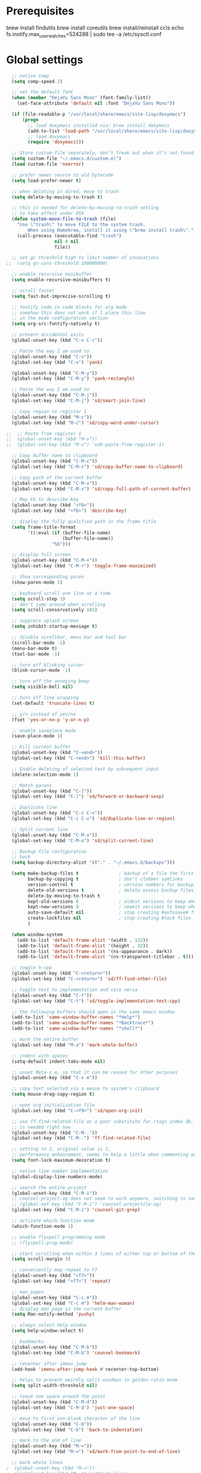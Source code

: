 #+STARTUP: overview

* Prerequisites
brew install findutils
brew install coreutils
brew install/reinstall ccls
echo fs.inotify.max_user_watches=524288 | sudo tee -a /etc/sysctl.conf
* Global settings
#+BEGIN_SRC emacs-lisp
  ;; native comp
  (setq comp-speed 2)

  ;; set the default font
  (when (member "DejaVu Sans Mono" (font-family-list))
    (set-face-attribute 'default nil :font "DejaVu Sans Mono"))

  (if (file-readable-p "/usr/local/share/emacs/site-lisp/doxymacs")
      (progn
        ;; load doxymacs installed via: brew install doxymacs
        (add-to-list 'load-path "/usr/local/share/emacs/site-lisp/doxymacs/")
        ;; load doxymacs
        (require 'doxymacs)))

  ;; Store custom-file separately, don’t freak out when it’s not found.
  (setq custom-file "~/.emacs.d/custom.el")
  (load custom-file 'noerror)

  ;; prefer newer source to old bytecode
  (setq load-prefer-newer t)

  ;; when deleting in dired, move to trash
  (setq delete-by-moving-to-trash t)

  ;; this is needed for delete-by-moving-to-trash setting
  ;; to take effect under OSX
  (defun system-move-file-to-trash (file)
    "Use \"trash\" to move FILE to the system trash.
        When using Homebrew, install it using \"brew install trash\"."
    (call-process (executable-find "trash")
                  nil 0 nil
                  file))

  ;; set gc threshold high to limit number of invocations
;;  (setq gc-cons-threshold 100000000)

  ;; enable recursive minibuffer
  (setq enable-recursive-minibuffers t)

  ;; scroll faster
  (setq fast-but-imprecise-scrolling t)

  ;; fontify code in code blocks for org mode
  ;; somehow this does not work if I place this line
  ;; in the mode codfiguration section
  (setq org-src-fontify-natively t)

  ;; prevent accidental exits
  (global-unset-key (kbd "C-x C-c"))

  ;; Paste the way I am used to
  (global-unset-key (kbd "C-v"))
  (global-set-key (kbd "C-v") 'yank)

  (global-unset-key (kbd "C-M-y"))
  (global-set-key (kbd "C-M-y") 'yank-rectangle)

  ;; Paste the way I am used to
  (global-unset-key (kbd "C-M-j"))
  (global-set-key (kbd "C-M-j") 'sd/smart-join-line)

  ;; Copy region to register 1
  (global-unset-key (kbd "M-c"))
  (global-set-key (kbd "M-c") 'sd/copy-word-under-cursor)

;;  ;; Paste from register 1
;;  (global-unset-key (kbd "M-v"))
;;  (global-set-key (kbd "M-v") 'xah-paste-from-register-1)

  ;; Copy buffer name to clipboard
  (global-unset-key (kbd "C-M-c"))
  (global-set-key (kbd "C-M-c") 'sd/copy-buffer-name-to-clipboard)

  ;; Copy path of the current buffer
  (global-unset-key (kbd "C-M-x"))
  (global-set-key (kbd "C-M-x") 'sd/copy-full-path-of-current-buffer)

  ;; Map F6 to describe-key
  (global-unset-key (kbd "<f6>"))
  (global-set-key (kbd "<f6>") 'describe-key)

  ;; display the fully qualified path in the frame title
  (setq frame-title-format
        '((:eval (if (buffer-file-name)
                     (buffer-file-name))
                 "%b")))

  ;; display full screen
  (global-unset-key (kbd "C-M-+"))
  (global-set-key (kbd "C-M-+") 'toggle-frame-maximized)

  ;; Show corresponding paren
  (show-paren-mode 1)

  ;; keyboard scroll one line at a time
  (setq scroll-step 1)
  ;; don't jump around when scrolling
  (setq scroll-conservatively 101)

  ;; suppress splash screen
  (setq inhibit-startup-message t)

  ;; disable scrollbar, menu bar and tool bar
  (scroll-bar-mode -1)
  (menu-bar-mode t)
  (tool-bar-mode -1)

  ;; turn off blinking cursor
  (blink-cursor-mode -1)

  ;; turn off the annoying beep
  (setq visible-bell nil)

  ;; turn off line wrapping
  (set-default 'truncate-lines t)

  ;; y/n instead of yes/no
  (fset 'yes-or-no-p 'y-or-n-p)

  ;; enable saveplace mode
  (save-place-mode 1)

  ;; Kill current buffer
  (global-unset-key (kbd "C-<end>"))
  (global-set-key (kbd "C-<end>") 'kill-this-buffer)

  ;; Enable deleting of selected text by subsequent input
  (delete-selection-mode 1)

  ;; Match parens
  (global-unset-key (kbd "C-]"))
  (global-set-key (kbd "C-]") 'sd/forward-or-backward-sexp)

  ;; Duplicate line
  (global-unset-key (kbd "C-c C-v"))
  (global-set-key (kbd "C-c C-v") 'sd/duplicate-line-or-region)

  ;; Split current line
  (global-unset-key (kbd "C-M-o"))
  (global-set-key (kbd "C-M-o") 'sd/split-current-line)

  ;; Backup file configuration
  ;; back
  (setq backup-directory-alist '(("." . "~/.emacs.d/backups")))

  (setq make-backup-files t               ; backup of a file the first time it is saved.
        backup-by-copying t               ; don't clobber symlinks
        version-control t                 ; version numbers for backup files
        delete-old-versions t             ; delete excess backup files silently
        delete-by-moving-to-trash t
        kept-old-versions 6               ; oldest versions to keep when a new numbered backup is made (default: 2)
        kept-new-versions 9               ; newest versions to keep when a new numbered backup is made (default: 2)
        auto-save-default nil             ; stop creating #autosave# files
        create-lockfiles nil              ; stop creating #lock files
        )

  (when window-system
    (add-to-list 'default-frame-alist '(width . 132))
    (add-to-list 'default-frame-alist '(height . 32))
    (add-to-list 'default-frame-alist '(ns-appearance . dark))
    (add-to-list 'default-frame-alist '(ns-transparent-titlebar . t)))

  ;; toggle h-cpp
  (global-unset-key (kbd "C-<return>"))
  (global-set-key (kbd "C-<return>") 'sd/ff-find-other-file)

  ;; toggle test to implementation and vice versa
  (global-unset-key (kbd "C-t"))
  (global-set-key (kbd "C-t") 'sd/toggle-implementation-test-cpp)

  ;; the following buffers should open in the same emacs window
  (add-to-list 'same-window-buffer-names "*Help*")
  (add-to-list 'same-window-buffer-names "*Backtrace*")
  (add-to-list 'same-window-buffer-names "*shell*")

  ;; mark the entire buffer
  (global-set-key (kbd "M-a") 'mark-whole-buffer)

  ;; indent with spaces
  (setq-default indent-tabs-mode nil)

  ;; unset Meta-x m, so that it can be reused for other purposes
  (global-unset-key (kbd "C-x m"))

  ;; copy text selected via a mouse to system's clipboard
  (setq mouse-drag-copy-region t)

  ;; open org initialization file
  (global-set-key (kbd "C-<f9>") 'sd/open-org-init)

  ;; use ff-find-related-file as a poor substitute for rtags index db, but that
  ;; is needed right now
  (global-unset-key (kbd "C-M-."))
  (global-set-key (kbd "C-M-.") 'ff-find-related-file)

  ;; setting to 2, original value is t,
  ;; performance enhancement, seems to help a little when commenting out large chunks of c++ code
  (setq font-lock-maximum-decoration t)

  ;; native line number implementation
  (global-display-line-numbers-mode)

  ;; search the entire project
  (global-unset-key (kbd "C-M-i"))
  ;; counsel-project-ag does not seem to work anymore, switching to native counsel command
  ;; (global-set-key (kbd "C-M-i") 'counsel-projectile-ag)
  (global-set-key (kbd "C-M-i") 'counsel-git-grep)

  ;; activate which-function mode
  (which-function-mode 1)

  ;; enable flyspell programming mode
  ;; (flyspell-prog-mode)

  ;; start scrolling when within 3 lines of either top or bottom of the window
  (setq scroll-margin 3)

  ;; conveniently map repeat to F7
  (global-unset-key (kbd "<f7>"))
  (global-set-key (kbd "<f7>") 'repeat)

  ;; man pages
  (global-unset-key (kbd "C-c m"))
  (global-set-key (kbd "C-c m") 'helm-man-woman)
  ;; display man page in the current buffer
  (setq Man-notify-method 'pushy)

  ;; always select help window
  (setq help-window-select t)

  ;; bookmarks
  (global-unset-key (kbd "C-M-b"))
  (global-set-key (kbd "C-M-b") 'counsel-bookmark)

  ;; recenter after imenu jump
  (add-hook 'imenu-after-jump-hook #'recenter-top-bottom)

  ;; helps to prevent weirdly split windows in golden-ratio mode
  (setq split-width-threshold nil)

  ;; leave one space around the point
  (global-unset-key (kbd "C-M-d"))
  (global-set-key (kbd "C-M-d") 'just-one-space)

  ;; move to first non-blank character of the line
  (global-unset-key (kbd "C-b"))
  (global-set-key (kbd "C-b") 'back-to-indentation)

  ;; mark to the end of line
  (global-unset-key (kbd "M-="))
  (global-set-key (kbd "M-=") 'sd/mark-from-point-to-end-of-line)

  ;; mark whole lines
;  (global-unset-key (kbd "M-="))
;  (global-set-key (kbd "M-=") 'sd/mark-line)

  ;; go to beginning of the next defun
  (global-unset-key (kbd "M-p"))
  (global-set-key (kbd "M-p") 'sd/begin-of-prev-defun)

  ;; go to beginning of the prev defun
  (global-unset-key (kbd "M-n"))
  (global-set-key (kbd "M-n") 'sd/beginning-of-next-defun)

  ;; map goto line to shit-space
  (global-unset-key (kbd "S-SPC"))
  (global-set-key (kbd "S-SPC") 'goto-line)

  ;; choose a snippet
  (global-unset-key (kbd "s-m"))
  (global-set-key (kbd "s-m") 'yas-insert-snippet)

  ;; copy text to register
  (global-unset-key (kbd "C-c r"))
  (global-set-key (kbd "C-c r") 'copy-to-register)

  ;; scroll text down
  (global-unset-key (kbd "s-j"))
  (global-set-key (kbd "s-j") 'scroll-up-command)

  ;; scroll text up
  (global-unset-key (kbd "s-k"))
  (global-set-key (kbd "s-k") 'scroll-down-command)

  (global-unset-key [f5])
  (global-set-key [f5] 'sd/vc-refresh-state-all)

  ;; remove C-j/C-j from all prog modes
  (add-hook 'prog-mode-hook
            (function (lambda ()
                        (local-unset-key '[s-j])
                        (local-unset-key '[s-k])
                      )))

  ;; stop emacs from making any sounds
  (setq ring-bell-function 'ignore)

  ;; disable electric indent mode globally
  (electric-indent-mode -1)

  ;; setup minibuffer to my liking
  (add-hook 'minibuffer-setup-hook 'sd/minibuffer-setup)

  ;; on emacs exit don't ask whether ok to kill processes
  (setq confirm-kill-processes nil)

  ;; confirm before killing emacs
  (setq confirm-kill-emacs 'yes-or-no-p)
#+END_SRC

* Custom functions
#+BEGIN_SRC emacs-lisp
  (defun sd/toggle-implementation-test-cpp()
    "Toggle between C++ implementation and test buffers."
    "Relies on the test files to follow \"t.cpp\" convention"
    (interactive)
    (let ((current-file-name-sans-ext (file-name-base buffer-file-name))
          (dominating-file (locate-dominating-file "." ".git")))
      (if (string-suffix-p ".t" current-file-name-sans-ext)
          ;; toggle from test to implementation
          (when dominating-file
            (let ((found-files (directory-files-recursively dominating-file
                                                            (concat (file-name-base current-file-name-sans-ext) ".cpp$") )))
              ;; file found, switch
              (if found-files
                  (find-file (car found-files))
                ;; .cpp file not found, fall back to looking for .h, as the implementation can be templatized
                (progn
                  (setq found-files (directory-files-recursively dominating-file
                                                                 (concat (file-name-base current-file-name-sans-ext) ".h$") ))
                  (if found-files
                      (find-file (car found-files))))))))
      ;; toggle from implementation to test
      (when dominating-file
        (let ((found-files (directory-files-recursively dominating-file
                                                        (concat current-file-name-sans-ext ".t.cpp$") )))
          (if found-files
              (find-file (car found-files)))))))

  (defun sd/find-last-include()
    "Find the last include in the current buffer"
    (interactive)
    (xref-push-marker-stack)
    (setq matched-position (search-backward "#include" nil t))
    (if matched-position
        (progn
          (next-line)
          (recenter-top-bottom))
      (message "Did not find a #include")))

  (defun sd/pop-marker-stack()
    "Pop marker stack and re-center"
    (interactive)
    (xref-pop-marker-stack)
    (recenter-top-bottom))

                              ;;;###autoload
  (defun sd/forward-or-backward-sexp (&optional arg)
    "Go to the matching parenthesis character if one is adjacent to point."
    (interactive "^p")
    (cond ((looking-at "\\s(") (forward-sexp arg))
          ((looking-back "\\s)" 1) (backward-sexp arg))
          ;; Now, try to succeed from inside of a bracket
          ((looking-at "\\s)") (forward-char) (backward-sexp arg))
          ((looking-back "\\s(" 1) (backward-char) (forward-sexp arg))))

                              ;;;###autoload
  (defun sd/duplicate-line-or-region(arg)
    "Duplicates the current line or region ARG times.
                              If there's no region, the current line will be duplicated. However, if
                              there's a region, all lines that region covers will be duplicated."
    (interactive "p")
    (let (beg end (origin (point)))
      (if (and mark-active (> (point) (mark)))
          (exchange-point-and-mark))
      (setq beg (line-beginning-position))
      (if mark-active
          (exchange-point-and-mark))
      (setq end (line-end-position))
      (let ((region (buffer-substring-no-properties beg end)))
        (dotimes (i arg)
          (goto-char end)
          (newline)
          (insert region)
          (setq end (point)))
        (goto-char (+ origin (* (length region) arg) arg)))))

  (defvar sd/copy-word-under-cursor-regex "[^[:word:]_]"
    "Regular expression to use when copying with `copy-word-under-cursor'.
                              Can be customized for each major mode.")

                              ;;;###autoload
  (defun sd/copy-word-under-cursor ()
    "Copy the word under the cursor to the kill ring."
    (interactive)
    (save-excursion
      (save-excursion (re-search-backward sd/copy-word-under-cursor-regex))
      (let ((beg (+ (match-beginning 0) 1))
            (end (re-search-forward sd/copy-word-under-cursor-regex)))
        (copy-region-as-kill beg (- end 1))
        (message "Copied %s" (car kill-ring)))))

                              ;;;###autoload
  (defun sd/update-header()
    (interactive)
    (mapc
     (lambda (window)
       (with-current-buffer (window-buffer window)
         ;; don't mess with buffers that don't have a header line
         (when header-line-format
           (let ((original-format (get 'header-line-format 'original))
                 (inactive-face 'mode-line-inactive)
                 (active-face 'mode-line)
                 ) ; change this to your favorite inactive header line face
             ;; if we didn't save original format yet, do it now
             (when (not original-format)
               (put 'header-line-format 'original header-line-format)
               (setq original-format header-line-format))
             ;; check if this window is selected, set faces accordingly
             (if (eq window (selected-window))
                 (setq header-line-format `(:propertize ,original-format face ,active-face))
               (setq header-line-format `(:propertize ,original-format face ,inactive-face)))))))
     (window-list)))


                              ;;;###autoload
  (defun sd/comment-line-or-region (n)
    "Comment or uncomment current line and leave point after it.
                       With positive prefix, apply to N lines including current one.
                       With negative prefix, apply to -N lines above.
                       If region is active, apply to active region instead."
    (interactive "p")
    (save-excursion
      (if (use-region-p)
          (comment-or-uncomment-region
           (region-beginning) (region-end))
        (let ((range
               (list (line-beginning-position)
                     (goto-char (line-end-position n)))))
          (comment-or-uncomment-region
           (apply #'min range)
           (apply #'max range)))
        (forward-line 1)
        (back-to-indentation))))

                              ;;;###autoload
  (defun sd/open-org-init()
    (interactive)
    "Open initialization file and move to the end of the buffer."
    (sd/open-file-move-to-end "~/.emacs.d/myinit.org"))

                              ;;;###autoload
  (defun sd/open-dev-notes()
    (interactive)
    "Load org initialization file and move to the end of the buffer."
    (sd/open-file-move-to-end "~/notes/development_notes.org"))

                              ;;;###autoload
  (defun sd/open-file-move-to-end(file-name)
    (interactive)
    "Open a file and move to the end of the buffer."
    (find-file file-name)
    (end-of-buffer))

                              ;;;###autoload
  (defmacro sd/advise-commands-after (advice-name commands &rest body)
    "Apply advice named ADVICE-NAME to multiple COMMANDS.
                          The body of the advice is in BODY."
    `(progn
       ,@(mapcar (lambda (command)
                   `(defadvice ,command (after ,(intern (concat (symbol-name command) "-" advice-name)) activate)
                      ,@body))
                 commands)))

                              ;;;###autoload
  (defun sd/copy-file-name-to-clipboard ()
    "Copy the current buffer file name to the clipboard."
    (interactive)
    (let ((filename (if (equal major-mode 'dired-mode)
                        default-directory
                      (buffer-file-name))))
      (when filename
        (kill-new filename)
        (message "Copied buffer file name '%s' to the clipboard." filename))))

                              ;;;###autoload
  (defun sd/copy-buffer-name-to-clipboard ()
    "Copy the current buffer file name to the clipboard."
    (interactive)
    (kill-new (buffer-name)))

                              ;;;###autoload
  (defun sd/copy-full-path-of-current-buffer ()
    "copy full path into the yank ring and OS clipboard"
    (interactive)
    (when buffer-file-name
      (let ((current-directory (file-name-directory (file-truename buffer-file-name))))
        (kill-new current-directory)
        (message "%s" current-directory))))

  (defun sd/revert-all-buffers ()
    "Refreshes all open buffers from their respective files."
    (interactive)
    (dolist (buf (buffer-list))
      (with-current-buffer buf
        (when (and (buffer-file-name) (file-exists-p (buffer-file-name)) (not (buffer-modified-p)))
          (revert-buffer t t t) )))
    (message "Refreshed open files.") )

  (defun sd/man-follow ()
    "When viewing cppman man page, format the arguments in a way built in man command understands."
    (interactive)
    (if ( and (string-match-p "std::" (buffer-name)) (string-match-p "::" (Man-default-man-entry)))
        (man-follow (concat "std::" (Man-default-man-entry))))
    (man (Man-default-man-entry)))

  (defun sd/split-current-line ()
    "Split current line."
    (interactive)
    (move-beginning-of-line nil)
    (set-mark-command nil)
    (move-end-of-line nil)
    (replace-regexp "[ \t]+" "\n" nil (region-beginning) (region-end)))


  (defun sd/region-delete-blank-lines()
    (interactive)
    "Delete blank lines in a region"
    (flush-lines "^$" (region-beginning) (region-end)))

  (defun sd/mark-from-point-to-end-of-line ()
    "Marks everything from point to end of line"
    (interactive)
    (set-mark (line-end-position))
    (activate-mark))

  (defun sd/beginning-of-next-defun ()
    "Go to the beginning of the next defun"
    (interactive)
    (let ((current-prefix-arg -1))
      (call-interactively 'beginning-of-defun)))

  (defun sd/begin-of-prev-defun ()
    "Go to the beginning of the prev defun"
    (interactive)
    (let ((current-prefix-arg 1))
      (call-interactively 'beginning-of-defun)))

  (defun sd/mark-line (&optional arg)
    (interactive "p")
    (if (not mark-active)
        (progn
          (beginning-of-line)
          (push-mark)
          (setq mark-active t)))
    (forward-line))

  (defun sd/smart-join-line (beg end)
    "If in a region, join all the lines in it. If not, join the current line with the next line."
    (interactive "r")
    (if mark-active
        (sd/join-region beg end)
      (sd/top-join-line)))

  (defun sd/top-join-line ()
    "Join the current line with the next line."
    (interactive)
    (delete-indentation 1))

  (defun sd/join-region (beg end)
    "Join all the lines in the region."
    (interactive "r")
    (if mark-active
        (let ((beg (region-beginning))
              (end (copy-marker (region-end))))
          (goto-char beg)
          (while (< (point) end)
            (join-line 1)))))

  (defun sd/vc-refresh-state-all ()
    "Refresh version control mode line indicator for all buffers."
    (interactive)
    (dolist (buffer (buffer-list))
      (with-current-buffer buffer
        (vc-refresh-state))))

  (defun sd/ff-find-other-file ()
    (interactive)
    "ff-find-other-file ignoring #include lines."
    (ff-find-other-file nil t))

  (defun sd/protect-lcldev-buffers ()
    (interactive)
    "Make buffers in .lcldev directory read-only."
    (when (and (stringp buffer-file-name)
               (string-match "\\.lcldev" buffer-file-name))
      (message "Making %s file protected." buffer-file-name)
      (setq buffer-read-only t)))

  (defun diff-last-two-kills ()
    "Write the last two kills to temporary files and diff them."
    (interactive)
    (let ((old "/tmp/old-kill") (new "/tmp/new-kill"))
      (with-temp-file new
        (insert (current-kill 0 t)))
      (with-temp-file old
        (insert (current-kill 1 t)))
      (diff old new "-u" t)))

  (defun sd/switch-to-scratch ()
    "Switch to scratch buffer"
    (interactive)
    (switch-to-buffer "*scratch*"))

  (defun sd/json-format-region()
    (interactive)
    (save-excursion
      (shell-command-on-region (region-beginning)
                               (region-end)
                               "python3.9 -m json.tool"
                               (buffer-name)
                               t)))

  (defun sd/json-format-buffer()
    (interactive)
    (save-excursion
      (shell-command-on-region (point-min)
                               (point-max)
                               "python3.9 -m json.tool"
                               (buffer-name) t)))

  (defun sd/minibuffer-setup ()
    (set (make-local-variable 'face-remapping-alist)
         '((default :background "black"))))


  (defun xah-copy-to-register-1 ()
    "Copy current line or text selection to register 1.
  See also: `xah-paste-from-register-1', `copy-to-register'.

  URL `http://ergoemacs.org/emacs/elisp_copy-paste_register_1.html'
  Version 2017-01-23"
    (interactive)
    (let ($p1 $p2)
      (if (region-active-p)
          (progn (setq $p1 (region-beginning))
                 (setq $p2 (region-end)))
        (progn (setq $p1 (line-beginning-position))
               (setq $p2 (line-end-position))))
      (copy-to-register ?1 $p1 $p2)
      (message "Copied to register 1")))

  (defun xah-paste-from-register-1 ()
    "Paste text from register 1.
  See also: `xah-copy-to-register-1', `insert-register'.
  URL `http://ergoemacs.org/emacs/elisp_copy-paste_register_1.html'
  Version 2015-12-08"
    (interactive)
    (when (use-region-p)
      (delete-region (region-beginning) (region-end)))
    (insert-register ?1 t))

  (defun sd/go-to-column (column)
    (interactive "nColumn: ")
    (move-to-column column t))

#+END_SRC
* Highlighting related customizations
#+BEGIN_SRC emacs-lisp

  ;; adopted from the excellent exordium, by Philippe Grenet. All the credit is his.
  (defvar sd/highlighted-symbols ()
    "list of regexps for the currently highlighted symbols. This
      variable is buffer-local.")

  (make-variable-buffer-local 'sd/highlighted-symbols)

  (defun sd/highlight-symbol ()
    "Toggles highlighting of occurrences of the symbol under point
    in the current buffer. Up to 4 different symbols can be
    highlighted using different colors at one time."
    (interactive)
    (let ((regex (find-tag-default-as-symbol-regexp)))
      (cond ((member regex sd/highlighted-symbols)
             ;; Remove highlight for this symbol.
             (setq sd/highlighted-symbols (remove regex sd/highlighted-symbols))
             (hi-lock-unface-buffer regex))
            (t
             ;; Add highlight for this symbol.
             (setq sd/highlighted-symbols (cons regex sd/highlighted-symbols))
             (hi-lock-face-symbol-at-point)))
      ;; disable hl-mode when there are highlighted symbols as the
      ;; hl-line face background interferes witht he highlighting
      (if sd/highlighted-symbols
          (progn
            (global-hl-line-mode 0)
            (setq-default cursor-type '(bar . 7))
            (set-cursor-color "red")
            )
        (progn
          (setq-default cursor-type '(bar . 1))
          (set-cursor-color "cyan")
          (global-hl-line-mode +1))
        )))

  (global-set-key (kbd "<f2>") 'sd/highlight-symbol)

  ;; hilight current line
  (global-hl-line-mode +1)
  ;; enables us to turn off hl-line in certain modes
  (make-variable-buffer-local 'global-hl-line-mode)
  (set-face-background hl-line-face "gray26")

  ;; for the sake of org-roam completions
  (setq completion-ignore-case t)
#+END_SRC
* Color customizations
#+BEGIN_SRC emacs-lisp
  ;; Set cursor color to white
  (set-cursor-color "cyan")
  ;; Make cursor a thin bar
  (setq-default cursor-type '(bar . 1))
  ;; set background colors
  ;; (set-background-color "#2F4F4F")
  (set-background-color "gray18")
  ;; color of border of buffer separator
  ;; (set-face-background 'fringe "#2F4F4F")
  (set-face-background 'fringe "gray18")
  ;; color of comments
  (set-face-foreground 'font-lock-comment-face "#FA8278")
  ;; color of keyword
  (set-face-foreground 'font-lock-keyword-face "#FF9664")
  ;; color of background
  (set-face-foreground 'default "#FFF8DC")
  ;; color of srings
  (set-face-foreground 'font-lock-string-face "#00ECC8")
  ;; selection/search background/foreground
  (set-face-attribute 'region nil :background "black" :foreground "yellow" )
  (set-face-attribute 'isearch nil :background "black" :foreground "yellow" )
  (set-face-attribute 'lazy-highlight nil :background "black" :foreground "cyan" )
  ;; color line numbers
  (face-spec-set 'line-number-current-line '((t (:foreground "cyan1"))))
#+END_SRC

* Mac specific
#+BEGIN_SRC emacs-lisp
  ;; don't need this anymore as the command key is swapped with option to mimic windows keyboard layout
  ;;
  ;; make command a meta key on Macs
  ;; (when (eq system-type 'darwin)
  ;;   (setq mac-command-modifier 'meta)
  ;;   (global-set-key (kbd "C-M-h") 'ns-do-hide-emacs)
  ;;   )
#+END_SRC

* Window related
#+BEGIN_SRC emacs-lisp
  ;; Kill current window
  (global-unset-key (kbd "M-<end>"))
  (global-set-key (kbd "M-<end>") 'delete-window)
  (global-set-key (kbd "C-M-<backspace>") 'delete-window)

  ;; Got to other window after horizontal/vertial split
  (global-unset-key (kbd "\C-x2"))
  (global-set-key "\C-x2"
                  (lambda ()
                    (interactive)
                    (split-window-vertically)
                    (other-window 1)))

  (global-unset-key (kbd "\C-x3"))
  (global-set-key "\C-x3" (lambda ()
                            (interactive)
                            (split-window-horizontally)
                            (other-window 1)))

  ;; Window movements
  (global-unset-key (kbd "M-l"))
  (global-set-key (kbd "M-l") 'windmove-right)

  (global-unset-key (kbd "M-h"))
  (global-set-key (kbd "M-h") 'windmove-left)

  (global-unset-key (kbd "M-k"))
  (global-set-key (kbd "M-k") 'windmove-up)

  (global-unset-key (kbd "M-j"))
  (global-set-key (kbd "M-j") 'windmove-down)

  ;; Window sizing commands
  (global-unset-key (kbd "s-<down>"))
  (global-set-key (kbd "s-<down>") '(lambda()
                                    (interactive)
                                    (shrink-window 2)))

  (global-unset-key (kbd "s-<up>"))
  (global-set-key (kbd "s-<up>") '(lambda()
                                    (interactive)
                                    (enlarge-window 2)))

  (global-unset-key (kbd "s-<right>"))
  (global-set-key (kbd "s-<right>") '(lambda()
                                       (interactive)
                                       (enlarge-window-horizontally 2)))

  (global-unset-key (kbd "s-<left>"))
  (global-set-key (kbd "s-<left>") '(lambda()
                                      (interactive)
                                      (shrink-window-horizontally 2)))

  ;; Start maximised (cross-platf)
  (add-hook 'window-setup-hook 'toggle-frame-maximized t)

  ;; update header line's color every time the buffer is switched
  ;;(add-hook 'buffer-list-update-hook
  ;;          'sd/update-header)

#+END_SRC
* Aliases
#+BEGIN_SRC emacs-lisp
  (defalias 'dl  'sd/region-delete-blank-lines)
  (defalias 'a   'align-regexp)
  (defalias 's   'sort-lines)
  (defalias 'n   'narrow-to-defun)
  (defalias 'w   'widen)
#+END_SRC
* Modes
 #+BEGIN_SRC emacs-lisp
   ;; Somehow need to do this first.
   ;; Without this, cannot use :chords
   (use-package use-package-chords
     :ensure t
     :config (key-chord-mode 1))
 #+END_SRC
** ace-jump-mode
#+BEGIN_SRC emacs-lisp
  ;; might want to consider switching to ivyy
  (use-package ace-jump-mode
    :disabled
    :ensure t
    :bind (("M-SPC" . ace-jump-word-mode ))
    :init
    ;; disable gray background
    (setq ace-jump-mode-gray-background nil)

    :config
    ;; use this to always push onto the global mark ring
    ;; when jumping
    (add-hook 'ace-jump-mode-before-jump-hook (lambda ()
						(back-button-push-mark-local-and-global)))
    ;; beacon blink after ace-jump
    (add-hook 'ace-jump-mode-end-hook (lambda ()
					(beacon-blink)))
    (custom-set-faces
     '(ace-jump-face-foreground
       ((t (:inherit ace-jump-face-foreground :height 1.0 :foreground "yellow" :background "black" )))))
    )
#+END_SRC
** ace-window
#+BEGIN_SRC emacs-lisp
  (use-package ace-window
    :ensure t
    :init
    (setq aw-background nil)
    (global-set-key (kbd "C-x o") 'ace-window)
    :config
    (setq aw-keys '(?a ?b ?c ?d ?e ?f ?g ?h ?i ?j ?k ?l ?m ?n ?o ?p))
    (custom-set-faces
     '(aw-leading-char-face
       ((t (:inherit ace-jump-face-foreground :height 6.0))))))
#+END_SRC
** all-the-icons
#+BEGIN_SRC emacs-lisp
  ;; don't forget to run (all-the-icons-install-fonts) if setting up
  ;; for the first time
  (use-package all-the-icons
      :ensure t)
#+END_SRC
** avy
#+BEGIN_SRC emacs-lisp
  (use-package avy
    :ensure t
    :bind (("M-SPC" . avy-goto-char-timer ))
    :config
    ;; match current window only
    (setq avy-all-windows nil
          avy-case-fold-search nil) ; case sensitive
    ;; cyan on black for matching characters
    (custom-set-faces
     '(avy-lead-face
       ((t (:inherit avy-lead-face :height 1.0 :foreground "Cyan" :background "black" :weight normal))))
     '(avy-goto-char-timer-face
       ((t (:inherit avy-goto-char-timer-face :height 1.0 :foreground "Cyan" :background "black" :weight normal))))))
#+END_SRC
** beacon
#+BEGIN_SRC emacs-lisp
  (use-package beacon
    :ensure t
    :bind (("C-l" . beacon-blink))
    :config
    (beacon-mode 1)
    (setq beacon-blink-when-focused t)
    (setq beacon-color "cyan")
    (setq beacon-size 100)
    (setq beacon-blink-duration 0.006))
#+END_SRC
** cc-mode
#+BEGIN_SRC emacs-lisp
  ;; from https://github.com/philippe-grenet/exordium/blob/master/modules/init-bde-style.el

  ;;; Utility functions and constants

  (defconst exordium-bde-search-max-bound (* 80 25))
  ;;   "Maximum point to search when searching for some regexp/string. Often
  ;; the search is bound to the same line, however sometimes functionality needs to
  ;; account for multi-line definitions. In here we assume 80 (columns) * 25 (lines)
  ;; is enough for everyone.")

  (defun bde-component-name ()
    "Return the name of the component for the current buffer"
    (let ((name (file-name-sans-extension
                 (file-name-nondirectory (buffer-file-name)))))
      (cond ((string-match-p "\\.[gipu]\\.t$" name)
             (substring name 0 (- (length name) 4)))
            ((string-suffix-p ".t" name)
             (substring name 0 (- (length name) 2)))
            (t name))))

  (defun bde-package-name ()
    "Return the name of the package for the current buffer"
    (interactive)
    (let ((component-name (bde-component-name)))
      (substring
       component-name
       0
       (string-match "_" component-name
                     (if (string-prefix-p "s_" component-name)
                         2
                       0)))))

  ;;; Indentation
  ;;;
  ;;; This section define a C style named "bde" using c-add-style.  The offset
  ;;; in the specification (c-offset-alist) can be any of the following:
  ;;;
  ;;; - An integer -> specifies a relative offset. All relative offsets will be
  ;;;   added together and used to calculate the indentation relative to an
  ;;;   anchor position earlier in the buffer.
  ;;; - One of the symbols +, -, ++, --, *, or /
  ;;;   +   = c-basic-offset times 1
  ;;;   -   = c-basic-offset times −1
  ;;;   ++  = c-basic-offset times 2
  ;;;   --  = c-basic-offset times −2
  ;;;   *   = c-basic-offset times 0.5
  ;;;   /   = c-basic-offset times −0.5
  ;;;
  ;;; Note: to debug the indentation of a particular line, type 'C-c C-s'. It
  ;;; will display the variable 'c-syntactic-context' which is a list of the
  ;;; syntactic components affect the offset calculations for that line, with the
  ;;; character position in the buffer for each of them. More details in M-x
  ;;; info, then CC mode, then Interactive Customization.
  ;;; See cc-align.el for examples of line-up functions.

  (eval-when-compile (defvar c-syntactic-context))

  (defun bde-is-member-function-declaration ()
    "Return whether the line ending resembles the member function declaration."
    (re-search-forward
     (concat ") *\\(const\\)?"
             " *\\(noexcept\\|BSLS_CPP11_NOEXCEPT\\)?"
             " *\\(\\(= *\\(0\\|de\\(fault\\|lete\\)\\)\\)"
             "\\|BSLS_CPP11_DE\\(FAULT\\|LETED\\)"
             "\\|override\\|BSLS_CPP11_OVERRIDE\\)?"
             " *\\(&\\(&\\)?\\)?"
             " *; *$")
     (point-at-eol) t))

  (defun bde-comment-offset (element)
    "Custom line-up function for BDE comments.
  Return a symbol for the correct indentation level at the
  current cursor position, if the cursor is within a class definition:
  1. + for method comments:
          int foo() const = 0;
              // tab goes here
          int bar() { return 0; }
              // tab goes here
  2. column number of beginning of comment for data member comments:
          int d_data;     // my comment at whatever column I want
                          // tab goes here
          int d_someLongVariableName;
                          // my comment at whatever column I want
                          // tab goes here
  3. nil otherwise."
    (case (caar c-syntactic-context)
      ((inclass innamespace)
       (save-excursion
         (let ((class-offset         ; extra offset for inner structs
                (c-langelem-col (car c-syntactic-context) t))
               (comment-column nil)) ; column number of last //
           (loop
            (beginning-of-line)
            (cond ((= (point) (point-min))
                   (return nil))
                  ((re-search-forward "^ *//" (point-at-eol) t)
                   ;; looking at a comment line
                   (setq comment-column (- (current-column) 2))
                   (forward-line -1))
                  ((bde-is-member-function-declaration)
                   ;; looking at end of method declaration
                   (return '+))
                  ((re-search-forward "} *$" (point-at-eol) t)
                   ;; looking at end of inline method definition
                   (return '+))
                  ((re-search-forward "; *//" (point-at-eol) t)
                   ;; looking at beginning of data member comment block
                   (return (- (current-column) 2 class-offset c-basic-offset)))
                  ((and comment-column
                        (re-search-forward "[_A-Za-z0-9]+; *$"
                                           (point-at-eol) t))
                   ;; looking at end of (long?) data member declaration
                   (return (- comment-column class-offset c-basic-offset)))
                  (t
                   (return nil)))))))
      (t nil)))

  (defun bde-statement-block-intro-offset (element)
    "Custom line-up function for first line of a statement block.
  The default identation is is '+' (1 basic offset), unless we are in
  a switch statement, in which case the indentation is set to
  '*' (half basic offset). Example:
  switch(val) {
    case 100: {
        return 1;
    } break;
    default: {
        return 0;
    } break;
  }"
    (save-excursion
      (goto-char (c-langelem-pos element))
      (if (looking-at "\\(case\\|default\\)")
          '*
        '+)))

  ;; associate .h file with c++ mode
  (add-to-list 'auto-mode-alist '("\\.[hc]\\'" . c++-mode))

  (use-package cc-mode
    :ensure t
    :bind(
          :map c++-mode-map
               ("C-x i" . sd/find-last-include)
               ;; ("<f1>"  . rtags-display-summary)
               ("M-m"   . counsel-imenu)
               ;; ("C-M-f" . rtags-find-symbol)
               ;; ("C-M-v" . rtags-find-virtuals-at-point)
               )
    :init
    ;; enable electric pair mode for buffers in c-mode

  (add-hook 'c++-mode-hook (lambda ()
                             ;; treat an underscore as word constituent
                             (modify-syntax-entry ?_ "w")
                             ;; turn on fci mode
                             (fci-mode)))
  (setq c-default-style
          '((java-mode . "java")
            (awk-mode  . "awk")
            (c++-mode  . "bde")
            (other     . "gnu")))
    :config
    ;; unbind c++-mode-map keys which interfer with global mappings
    (unbind-key "C-c C-c" c++-mode-map)
    (unbind-key "C-c C-u" c++-mode-map)
    (unbind-key "C-M-h" c++-mode-map)

    ;; trigger company completion via tab
    ;; (define-key c-mode-map [(tab)] 'company-complete)
    ;; (define-key c++-mode-map [(tab)] 'company-complete)

    ;; (add-hook 'c++-mode-hook 'irony-mode)
    ;; (add-hook 'c-mode-hook 'irony-mode)

    ;; See http://cc-mode.sourceforge.net/html-manual/Syntactic-Symbols.html#Syntactic-Symbols
    (c-add-style
     "bde"
     '((c-basic-offset . 4)
       (c-comment-only-line-offset . 0)
       (fill-column . 79)
       (c-backslash-column . 78)
       (c-backslash-max-column . 78)
       (c-offsets-alist
        (comment-intro         . bde-comment-offset)
        (defun-open            . 0)
        (defun-close           . 0)
        (statement-block-intro . bde-statement-block-intro-offset)
        (substatement-open     . 0)
        (substatement-label    . 0)
        (label                 . 0)
        (access-label          . /)
        (case-label            . *)
        (statement-case-intro  . *)
        (statement-case-open   . 0)
        (statement-cont        . +)
        (inline-open           . 0)
        (inline-close          . 0)
        (innamespace           . 0)
        (member-init-intro     . 0)
        (extern-lang-open      . 0)
        (brace-list-entry      . /)
        (extern-lang-close     . 0)))))
#+END_SRC
** ccls
#+BEGIN_SRC emacs-lisp
  (use-package ccls
    :ensure t
    :config

    (defun sd/base()
      "Display base class hierarchy"
      (interactive)
      (ccls-inheritance-hierarchy nil))

    (defun sd/derived()
      "Display derived class hierarchy"
      (interactive)
      (ccls-inheritance-hierarchy t))

    (defalias 'b 'sd/base)
    (defalias 'd 'sd/derived)

    (setq ccls-executable "/usr/local/bin/ccls")
    (setq ccls-args '("--log-file=/Users/sdayts/workspaces/ccls-cache/logs/ccls.log"))
    ;;   (setq ccls-cache-dir "/Users/sdayts/workspaces/ccls-cache/.ccls-cache")
    ;;   (setq ccls-extra-init-params '(:completion (:detailedLabel t)))
    :hook ((c-mode c++-mode objc-mode) .
           (lambda () (require 'ccls) (lsp))))
#+END_SRC
** company
#+BEGIN_SRC emacs-lisp
  (use-package company
    :ensure t
    :bind ( ("C-SPC" . company-complete)
            :map company-active-map
            ("C-n" . company-select-next)
            ("C-p" . company-select-previous))
    :config
    (global-company-mode)
    (setq company-idle-delay 0)
    ;; number of candidates to display
    (setq company-tooltip-limit 20)
    (custom-set-faces
     '(company-preview
       ((t (:foreground "cyan" :background "black" :underline t))))
     '(company-preview-common
       ((t (:inherit company-preview))))
     '(company-tooltip
       ((t (:background "black" :foreground "gray"))))
     '(company-tooltip-selection
       ((t (:background "RoyalBlue4" :foreground "yellow"))))
     '(company-tooltip-common
       ((((type x)) (:inherit company-tooltip :weight bold))
        (t (:inherit company-tooltip))))
     '(company-tooltip-annotation
       ((t (:background "black" :foreground "darkgray"))))
     '(company-tooltip-common-selection
       ((((type x)) (:inherit company-tooltip-selection :weight bold))
        (t (:inherit company-tooltip-selection)))))

    ;; company-echo
    ;; company-echo-common
    ;; company-preview
    ;; company-preview-common
    ;; company-preview-search
    ;; company-scrollbar-bg
    ;; company-scrollbar-fg
    ;; company-template-field
    ;; company-tooltip
    ;; company-tooltip-annotation
    ;; company-tooltip-annotation-selection
    ;; company-tooltip-common
    ;; company-tooltip-common-selection
    ;; company-tooltip-mouse
    ;; company-tooltip-search
    ;; company-tooltip-search-selection
    ;; company-tooltip-selection
    )
#+END_SRC
** company-box
#+BEGIN_SRC emacs-lisp
  (use-package company-box
    :ensure t
    :after company
    :hook (company-mode . company-box-mode)
    :config
    (setq company-box-show-single-candidate t)
    (setq company-box-icons-alist 'company-box-icons-all-the-icons)
    (custom-set-faces
   '(company-box-scrollbar
         ((t (:background "gray26" :foreground "gray26"))))))
#+END_SRC
** company-lsp
 #+BEGIN_SRC emacs-lisp
   (use-package company-lsp
     :disabled
     :after (lsp-mode company)
     :ensure t
     :init
     (push 'company-lsp company-backends)
     (setq company-transformers nil company-lsp-async t company-lsp-cache-candidates 'auto))
 #+END_SRC
** company-posframe
#+BEGIN_SRC emacs-lisp
  (use-package company-posframe
    :disabled
    :after (company)
    :ensure t
    :init
    :config
    (company-posframe-mode 1))
#+END_SRC
** counsel
#+BEGIN_SRC emacs-lisp
  (use-package counsel
    :ensure t
    :bind ( ("M-y"     . counsel-yank-pop)
            ("C-S-b"   . counsel-ibuffer)
            ("M-x"     . counsel-M-x)
            ("<f1>"    . counsel-imenu)
            ("M-m"     . counsel-imenu)
            ("C-x C-f" . counsel-find-file)
            ("C-M-r"   . counsel-recentf )
            ("C-h f"   . counsel-describe-function)
            ("C-h v"   . counsel-describe-variable)
            ("M-r"     . counsel-register))
    :config
    (setq counsel-yank-pop-preselect-last t)
    (setq counsel-yank-pop-separator "\n")
    ;; remove annoying ^ prefix
    ;; should be done via ivy config, but because of the bug described at
    ;; https://github.com/jwiegley/use-package/issues/796, no longer works
    (setq ivy-initial-inputs-alist nil)
    (setq counsel-git-cmd "rg --files")
    (setq counsel-rg-base-command
          "rg -i -M 120 --no-heading --line-number --color never %s .")
    ;; don't use find for file occur
    (setq counsel-find-file-occur-use-find nil)
    (setq counsel-find-file-occur-cmd
          "gls -a | %s | gxargs -d '\\n' gls -d --group-directories-first"))
#+END_SRC
** counsel-dash
#+BEGIN_SRC emacs-lisp
  (use-package counsel-dash
    :disabled
    :ensure t
    :config
    (setq counsel-dash-docsets-path "~/.docsets")
    (setq counsel-dash-browser-func 'eww)
    (setq counsel-dash-common-docsets '("C++" "C")))
#+END_SRC
** counsel-projectile
#+BEGIN_SRC emacs-lisp
  (use-package counsel-projectile
    :ensure t
    :bind (("M-o" . counsel-projectile-find-file))
    :config
    ;; make searches case-insensitive
    (setq counsel-projectile-grep-base-command "grep -irnE %s -- %%s .")
    (setq counsel-find-file-ignore-regexp "ccls-cache"))
#+END_SRC
** diff-mode
#+BEGIN_SRC emacs-lisp
  (use-package diff-mode
    :init
    :config
    (unbind-key "M-h" diff-mode-map)
    (unbind-key "M-j" diff-mode-map)
    (unbind-key "M-k" diff-mode-map)
    (unbind-key "M-l" diff-mode-map))
#+END_SRC
** define-word
#+BEGIN_SRC emacs-lisp
  (use-package define-word
    :ensure t
    :bind (("M-?" . define-word-at-point)))
#+END_SRC
** diminish
#+BEGIN_SRC emacs-lisp
  (use-package diminish
    :ensure t)
#+END_SRC
** dired
#+BEGIN_SRC emacs-lisp
  (use-package dired
    :chords (("LL" . dired-jump))
    :bind ( :map dired-mode-map
                 ("C-M-i" . 'counsel-git-grep)
                 ("M-i" . swiper)
                 ;; End/Back key goes up one directory in dired mode
                 ("<end>" . dired-up-directory)
                 ;; instead of burying the buffer, kill it
                 ("q" . 'kill-current-buffer))
    :init
    (defun sd/dired-config()
      (require 'dired-x)
      (setq dired-omit-files
            ;; omit files I don't care about
            (concat dired-omit-files "\\|\\.o$\\|\\.d$\\|\\.dd$\\|\\.sundev1.c$\\|\\.mapfile$\\|\\.depends$\\|\\.ibm$\\|\\.sundev1$\\|\\.trap$\\|^llcalc_\\|^00"))
      ;; enable dired omit mode
      (dired-omit-mode t)
      ;; unset dired's biding so that the global can take over
      (unbind-key "M-l" dired-mode-map)
      ;; in dired mode don't highlight modified dired buffers
      (face-remap-add-relative 'doom-modeline-buffer-modified '(:foreground "white")))

    (add-hook 'dired-mode-hook 'sd/dired-config)

    :config
    ;; unset Cntl+Shift+b in dired mode which is by default wants to bookmark a file
    ;; while I like it to bring up the helm-mini
    (unbind-key "C-S-b" dired-mode-map)
    ;; if another dired buffer is open, make it a default target
    (setq dired-dwim-target t)
    (setq-local ace-jump-search-filter
                (lambda ()
                  (get-text-property (point) 'dired-filename)))
    ;; subpackages
    (use-package dired-hacks-utils
      :ensure t)
    (use-package dired-narrow
      :ensure t
      :config
      (bind-key "C-f" #'dired-narrow-fuzzy)
      (bind-key "C-x C-N" #'dired-narrow-regexp)
      (bind-key "C-c C-n" #'dired-narrow)))
#+END_SRC
** dired-subtree
#+BEGIN_SRC emacs-lisp
  (use-package dired-subtree
    :ensure t
    :after dired
    :config
    (bind-key "<tab>" #'dired-subtree-toggle dired-mode-map)
    (bind-key "<backtab>" #'dired-subtree-cycle dired-mode-map))
#+END_SRC
** dired-sidebar
#+BEGIN_SRC emacs-lisp
  (use-package dired-sidebar
    :disabled
    :ensure t
    :commands (dired-sidebar-toggle-sidebar)
    :bind (("<M-tab>" . dired-sidebar-toggle-sidebar))
    :config
    (setq dired-sidebar-width 45)
    (setq dired-sidebar-theme 'nerd)
    (unbind-key "M-h" dired-sidebar-mode-map)
    (unbind-key "M-j" dired-sidebar-mode-map)
    (unbind-key "M-k" dired-sidebar-mode-map)
    (unbind-key "M-l" dired-sidebar-mode-map)
  )
#+END_SRC
** dired+
#+BEGIN_SRC emacs-lisp
  (use-package dired+
    :load-path "~/.emacs.d/local-packages/dired+"
    :config
    (diredp-make-find-file-keys-reuse-dirs)
    (setq diredp-wrap-around-flag nil)
    ;; set up better colors
    (set-face-attribute 'diredp-flag-mark-line nil :background "black" :foreground "yellow" )
    (set-face-attribute 'diredp-flag-mark nil :background "black" :foreground "green" )
    (set-face-attribute 'diredp-deletion nil :background "black" :foreground "firebrick1" ))
#+END_SRC
** display-fill-column-indicator
#+BEGIN_SRC emacs-lisp
  (use-package display-fill-column-indicator
    :init
    (setq display-fill-column-indicator-column 80)
    (set-face-attribute 'fill-column-indicator nil
                        :foreground "systemOrangeColor")
    (add-hook 'prog-mode-hook 'display-fill-column-indicator-mode))
#+END_SRC
** docker
#+BEGIN_SRC emacs-lisp
(use-package docker
  :ensure t
  :bind ("C-c d" . docker))
#+END_SRC
** doom-modeline
#+BEGIN_SRC emacs-lisp
  (set-face-attribute 'mode-line nil
                      :background "black"
                      :foreground "white"
                      :box '(:line-width 1 :color "yellow")
                      :overline nil
                      :underline nil)

  (set-face-attribute 'mode-line-inactive nil
                      :background "black"
                      :overline nil
                      :underline nil)
  (use-package doom-modeline
    :ensure t
    :hook (after-init . doom-modeline-mode)
    :config
    (setq doom-modeline-height 10)
    (setq column-number-mode t)
    (setq doom-modeline-vcs-max-length 20)
    (set-face-foreground 'doom-modeline-buffer-file "green")
    (set-face-foreground 'doom-modeline-buffer-modified "red")
    (set-face-foreground 'doom-modeline-buffer-major-mode "yellow")
    (set-face-background 'doom-modeline-highlight "black")
    (set-face-foreground 'doom-modeline-highlight "yellow")

    (doom-modeline-def-modeline 'my-simple-line
      '(vcs buffer-info buffer-position selection-info lsp matches workspace-name))

    (defun setup-custom-doom-modeline ()
      (doom-modeline-set-modeline 'my-simple-line 'default))

    (add-hook 'doom-modeline-mode-hook 'setup-custom-doom-modeline))
#+END_SRC
** el-patch
#+BEGIN_SRC emacs-lisp
  (use-package el-patch
    :disabled
    :ensure t)
#+END_SRC
** esup
#+BEGIN_SRC emacs-lisp
(use-package esup
  :ensure t)
#+END_SRC
** exec-path-from-shell
#+BEGIN_SRC emacs-lisp
  (use-package exec-path-from-shell
    :ensure t
    :config
    (when (memq window-system '(mac ns x))
      (exec-path-from-shell-initialize)))
#+END_SRC
** expand-region
#+BEGIN_SRC emacs-lisp
  (use-package expand-region
    :ensure t
    :bind (("C-=" . er/expand-region)
           ("C-M-=" . er/contract-region)))
#+END_SRC
** eyebrowse
#+BEGIN_SRC emacs-lisp
  (use-package eyebrowse
    :ensure t
    :bind (("C-M-h" . eyebrowse-prev-window-config)
           ("C-M-l" . eyebrowse-next-window-config))
    :config
    (eyebrowse-mode t))
#+END_SRC
** files
#+BEGIN_SRC emacs-lisp
  (use-package files
    :chords (("RR" . revert-buffer))
    :init
    (add-hook 'find-file-hook 'sd/protect-lcldev-buffers)
    :config)
#+END_SRC
** find-where
#+BEGIN_SRC emacs-lisp
  (use-package find-where
    :disabled
    :load-path "~/.emacs.d/local-packages/find-where")
#+END_SRC
** flycheck
#+BEGIN_SRC emacs-lisp
  (use-package flycheck
    :ensure t
    :chords (("FF" . flycheck-list-errors))
    :config
    (define-key flycheck-mode-map (kbd "s-p") #'flycheck-previous-error)
    (define-key flycheck-mode-map (kbd "s-n") #'flycheck-next-error))
#+END_SRC
** flyspell
#+BEGIN_SRC emacs-lisp
  ;; dictionary installed via:
  ;; brew install aspell
  (use-package flyspell
    :disabled
    :init
    (unbind-key "C-." flyspell-mode-map)
    (unbind-key "C-," flyspell-mode-map)
    (unbind-key "C-M-i" flyspell-mode-map)
    (setq ispell-program-name "/usr/local/bin/aspell")
    (add-hook 'prog-mode-hook 'flyspell-prog-mode))
#+END_SRC
** frame
#+BEGIN_SRC emacs-lisp
  (use-package frame
    :init
    (unbind-key "C-z" global-map))
#+END_SRC
** gcmh
#+BEGIN_SRC emacs-lisp
(use-package gcmh
  :disabled
  :ensure t
  :init
  (gcmh-mode 1))
#+END_SRC
** git-gutter-fringe+
#+BEGIN_SRC emacs-lisp
    (use-package git-gutter-fringe+
      :ensure    t
      :bind (("C-M-p" . git-gutter+-previous-hunk )
             ("C-M-n" . git-gutter+-next-hunk ))
      :init
      (global-git-gutter+-mode t))
#+END_SRC
** git-timemachine
#+BEGIN_SRC emacs-lisp
  (use-package git-timemachine
    :ensure t )
#+END_SRC
** golden-ratio
#+BEGIN_SRC emacs-lisp
  (use-package golden-ratio
    :ensure t
    :config
    ;; don't enable golden ratio by default
    ;(golden-ratio-mode 1)
    (setq golden-ratio--value 1.5)
    (setq golden-ratio-max-width 150)
    ;; make sure golden ratio gets triggered after the following commands
    (setq golden-ratio-extra-commands
          (append golden-ratio-extra-commands
                  '(ace-window
                    avy-goto-word-1
                    magit-status))))
#+END_SRC
** goto-last-change
#+BEGIN_SRC emacs-lisp
(use-package goto-last-change
  :ensure t
  :bind ("C-z" . goto-last-change))
#+END_SRC
** grip-mode
#+BEGIN_SRC emacs-lisp
  (use-package grip-mode
    :ensure t
    :config)
#+END_SRC
** helm
#+BEGIN_SRC emacs-lisp
  (use-package helm
    :disabled
    :ensure t
    :bind (
           ;;("C-S-b"   . helm-mini)
           ;;("M-x"     . helm-M-x)             ;; meta-X is handled by Helm
           ;;("<f1>"    . helm-imenu)          ;; Map F1 to helm-imenu
           ;;("M-i"     . helm-swoop)
           ;;("M-y"     . helm-show-kill-ring)
           ;;("C-x C-f" . helm-find-files)
           )
    :init
    (setq helm-split-window-default-side 'same ; display helm in the same window
          helm-move-to-line-cycle-in-source     t ; move to end or beginning of source when reaching top or bottom of source.
          helm-ff-search-library-in-sexp        t ; search for library in `require' and `declare-function' sexp.
          helm-scroll-amount                    8 ; scroll 8 lines other window using M-<next>/M-<prior>
          helm-ff-file-name-history-use-recentf t
          helm-mode-reverse-history           nil ; place helm command history on top
          helm-ff-transformer-show-only-basename t; only show basename when helm-find-file, to show full path "C-]"

          ;; need to investigate what these do
          ;; just copied them from: https://github.com/yveszoundi/emacs.d/blob/master/bootstrap/startup.org
          ;;helm-adaptive-history-file             ers-helm-adaptive-history-file
          ;;helm-boring-file-regexp-list           '("\\.git$" "\\.svn$" "\\.elc$" "*~$")

          helm-buffer-max-length                 45
          helm-recentf-fuzzy-match               t
          helm-yank-symbol-first                 t
          helm-buffers-fuzzy-matching            t
          helm-ff-auto-update-initial-value      t
          helm-input-idle-delay                  0.1
          helm-idle-delay                        0.1
          )

    (use-package helm-ag
      :ensure    t
      :ensure    helm-projectile
      :bind      )

    (use-package helm-grep
      :defer t
      :bind
      :config
      ;; color file names in helm grep mode using a sensible color
      (set-face-attribute 'helm-grep-file nil
                          :foreground "azure")
      ;; the original value is "grep --color=always -a -d skip %e -n%cH -e %p %f"
      ;; the --color option would override helm-grep-match face and force the "red"
      ;; to be displayed, which does not play well with my color scheme
      ;; hence remove the --color from the command and override the helm-grep-match
      ;; with the color I like better
      (setq helm-grep-default-command "grep -a -d skip %e -n%cH -e %p %f")
      (set-face-attribute 'helm-grep-match nil
                          :background "black"
                          :foreground "yellow")
      )

    :config
    ;; make helm selection yellow on black
    (set-face-attribute 'helm-visible-mark nil
                        :background "black"
                        :foreground "yellow")
    ;; make current line in helm pleasant to look at
    (set-face-attribute 'helm-selection nil
                        :background "DarkCyan"
                        :foreground "white")
    )

    (use-package helm-swoop
      :disabled
      :ensure    t
      :config
      ;; make sure helm swoop plays nice with shackle
      ;; thank you wasamasa!
      (setq helm-swoop-split-window-function 'display-buffer)
      ;; my own faces
      (set-face-attribute 'helm-swoop-target-line-face nil
                          :background "yellow"
                          :foreground "black")

      (set-face-attribute 'helm-swoop-target-word-face nil
                          :background "black"
                          :foreground "yellow"))
#+END_SRC
** helm-projectile
#+BEGIN_SRC emacs-lisp
  (use-package helm-projectile
    :disabled
    :ensure    t
  ;;  :bind      ("M-o" . helm-projectile)
    :after     (projectile))
#+END_SRC
** helpful
#+BEGIN_SRC emacs-lisp
  (use-package helpful
    :config
    :ensure t
    :bind
    (("C-h v" . helpful-variable)
     ("C-h k" . helpful-key)
     ("C-h f" . helpful-function)))
#+END_SRC
** hilight-indent-guides
#+BEGIN_SRC emacs-lisp
  (use-package highlight-indent-guides
      :ensure t
      :config
      (setq highlight-indent-guides-method 'character)
      (setq highlight-indent-guides-character ?\|)
      (setq highlight-indent-guides-responsive 'stack))
#+END_SRC
** hl-todo
#+BEGIN_SRC emacs-lisp
  (use-package hl-todo
    :ensure t
    :init
    (setq hl-todo-keyword-faces
          `(("TODO"  . "yellow")
            ("FIXME" . "VioletRed1")
            ("NOTE"  . ,(face-foreground 'success))))
    :config
    (global-hl-todo-mode))
#+END_SRC
** hydra
#+BEGIN_SRC emacs-lisp
(use-package hydra
    :ensure t
    :config)
#+END_SRC
** ibuffer
#+BEGIN_SRC emacs-lisp
  (use-package ibuffer
    :bind (("C-'" . ibuffer))
    :chords (("II" . ibuffer))
    :init
    (setq ibuffer-saved-filter-groups
          (quote (("default"
                   ("lcldev" (filename . "/.lcldev/"))
                   ("dired" (mode . dired-mode) )
                   ("eqwrnt2" (filename . "/eqwrnt2/"))
                   ("C++" (mode . c++-mode))
                   ("dired" (mode . dired-mode))
                   ("magit" (or (mode . magit-branch-mode)
                                (mode . magit-clone-mode)
                                (mode . magit-commit-mode)
                                (mode . magit-core-mode)
                                (mode . magit-diff-mode)
                                (mode . magit-ediff-mode)
                                (mode . magit-extras-mode)
                                (mode . magit-fetch-mode)
                                (mode . magit-files-mode)
                                (mode . magit-git-mode)
                                (mode . magit-gitignore-mode)
                                (mode . magit-imenu-mode)
                                (mode . magit-log-mode)
                                (mode . magit-margin-mode)
                                (mode . magit-merge-mode)
                                (mode . magit-mode)
                                (mode . magit-mode-mode)
                                (mode . magit-notes-mode)
                                (mode . magit-obsolete-mode)
                                (mode . magit-patch-mode)
                                (mode . magit-process-mode)
                                (mode . magit-pull-mode)
                                (mode . magit-push-mode)
                                (mode . magit-refs-mode)
                                (mode . magit-remote-mode)
                                (mode . magit-repos-mode)
                                (mode . magit-reset-mode)
                                (mode . magit-section-mode)
                                (mode . magit-sequence-mode)
                                (mode . magit-stash-mode)
                                (mode . magit-status-mode)
                                (mode . magit-submodule-mode)
                                (mode . magit-subtree-mode)
                                (mode . magit-tag-mode)
                                (mode . magit-transient-mode)
                                (mode . magit-utils-mode)
                                (mode . magit-wip-mode)
                                (mode . magit-worktree-mode)))
                   ("org" (name . "^.*org$"))
                   ("shell" (or (mode . eshell-mode) (mode . shell-mode)))
                   ("Emacs" (or
                             (name . "^\\*scratch\\*$")
                             (name . "^\\*Messages\\*$")))))))

    (setq ibuffer-show-empty-filter-groups nil)
    (setq ibuffer-expert t)
    (setq ibuffer-show-empty-filter-groups nil)
    (add-hook 'ibuffer-mode-hook
              '(lambda ()
                 (ibuffer-switch-to-saved-filter-groups "default")))
    :config
    (unbind-key "M-j" ibuffer-mode-map))
#+END_SRC
** iedit
#+BEGIN_SRC emacs-lisp
  (use-package iedit
    :ensure t
    :bind (("C-;" . iedit-mode))
    :config
    )
#+END_SRC
** ivy
#+BEGIN_SRC emacs-lisp
  (defconst sd/ivy-height 25)

  (defun sd/move-to-begin-word(&optional arg)
    "Move point to beginning of word"
    (with-ivy-window
      ;; if the preceding-char is part of the word or a number, back up
      (let ((char (preceding-char)))
        (if (and (eq (char-syntax char) ?w)
                 (or (> char ?9)
                     (< char ?1)))
            (backward-word arg)))))

  (advice-add 'ivy-yank-word :before 'sd/move-to-begin-word)

  (defun sd/counsel-minimum-height()
    "Set the height of the ivy minibuffer to the value of sd/ivy-height"
    (set-window-text-height nil sd/ivy-height)
    (setq ivy-height sd/ivy-height))

  (add-hook 'minibuffer-setup-hook #'sd/counsel-minimum-height)

  (use-package ivy
    :ensure t
    :diminish ivy-mode
    :bind(("<f10>" . ivy-resume)
          :map ivy-minibuffer-map
          ("M-SPC" . ivy-avy))
    :init
    :config
    (setq ivy-use-selectable-prompt t)
    ;; fix paste in ivy
    (unbind-key "C-v" ivy-minibuffer-map)
    ;; different matching approaches per function
    (setq ivy-re-builders-alist
          '( (counsel-imenu   . ivy--regex)
             (counsel-recentf . ivy--regex)
             (t               . ivy--regex)))
    (setq ivy-use-virtual-buffers t)
    ;; remove annoying ^ prefix
    (setq ivy-initial-inputs-alist nil)
    (set-face-attribute 'ivy-current-match nil :background "RoyalBlue4" :foreground "yellow" :weight 'normal )
    (set-face-attribute 'ivy-minibuffer-match-face-2 nil :background "black" :foreground "yellow"  :weight 'normal)
    (set-face-attribute 'ivy-minibuffer-match-face-3 nil :background "black" :foreground "green"  :weight 'normal)
    (set-face-attribute 'ivy-minibuffer-match-face-4 nil :background "black" :foreground "cyan"  :weight 'normal)
    (ivy-mode 1))
#+END_SRC
** ivy-posframe
#+BEGIN_SRC emacs-lisp
  (use-package ivy-posframe
    :ensure t
    :after (ivy posframe)
    :init
    :config
    (setq ivy-posframe-min-width 190)
    (setq ivy-posframe-display-functions-alist
          '((swiper           . nil)
            (counsel-git-grep . nil)
            (t                . nil)))

    (set-face-attribute 'ivy-posframe nil :background "black" )
    (set-face-attribute 'ivy-posframe-cursor nil :background "red" ))

#+END_SRC
** ivy-rich
#+BEGIN_SRC emacs-lisp
  (use-package ivy-rich
    :ensure t
    :config
    (setcdr (assq t ivy-format-functions-alist)
            #'ivy-format-function-line)
    (ivy-rich-mode 1))
#+END_SRC
** ivy-prescient
#+BEGIN_SRC emacs-lisp
  (use-package ivy-prescient
    :ensure t
    :after (prescient ivy)
    :custom
    (ivy-prescient-sort-commands
     '(:not swiper ivy-switch-buffer counsel-switch-buffer))
    (ivy-prescient-retain-classic-highlighting t)
    (ivy-prescient-enable-filtering t)
    (ivy-prescient-enable-sorting t)
    :config
    (defun sd/ivy-prescient-filters (str)
      "Specify an exception for `prescient-filter-method'.

  This new rule can be used to tailor the results of individual
  Ivy-powered commands, using `ivy-prescient-re-builder'."
      (let ((prescient-filter-method '(literal regexp)))
        (ivy-prescient-re-builder str)))

    (setq ivy-re-builders-alist
          '((counsel-rg       . sd/ivy-prescient-filters)
            (counsel-grep     . sd/ivy-prescient-filters)
            (counsel-yank-pop . sd/ivy-prescient-filters)
            (swiper           . sd/ivy-prescient-filters)
            (swiper-isearch   . sd/ivy-prescient-filters)
            (swiper-all       . sd/ivy-prescient-filters)
            (t                . ivy-prescient-re-builder)))
    (ivy-prescient-mode 1))
#+END_SRC
** ivy-xref
#+BEGIN_SRC emacs-lisp
  (use-package ivy-xref
    :ensure t
    :init
    ;; xref initialization is different in Emacs 27 - there are two different
    ;; variables which can be set rather than just one
    (when (>= emacs-major-version 27)
      (setq xref-show-definitions-function #'ivy-xref-show-defs))
    ;; Necessary in Emacs <27. In Emacs 27 it will affect all xref-based
    ;; commands other than xref-find-definitions (e.g. project-find-regexp)
    ;; as well
    (setq xref-show-xrefs-function #'ivy-xref-show-xrefs))
#+END_SRC
** json-mode
#+BEGIN_SRC emacs-lisp
(use-package json-mode
    :ensure t)
#+END_SRC
** key-chord
#+BEGIN_SRC emacs-lisp
  (use-package key-chord
      :ensure t
      :config)

  ;; turn on the key-chord mode
  (key-chord-mode 1)

  (key-chord-define-global "KK" 'kill-current-buffer)
  (key-chord-define-global "jj" 'xah-copy-to-register-1)
  (key-chord-define-global "kk" 'xah-paste-from-register-1)

#+END_SRC
** lisp-mode
#+BEGIN_SRC emacs-lisp
  (use-package lisp-mode
    :config
    ;; treat dash and underscore as word constituents
    (modify-syntax-entry ?- "w")
    (modify-syntax-entry ?_ "w"))
#+END_SRC
** lsp-mode
#+BEGIN_SRC emacs-lisp
  (use-package lsp-mode
    :ensure t
    :bind (
           ("C-x r" . xref-find-references)
           ( "C-."  . xref-find-definitions)
           ("C-,"   . xref-pop-marker-stack)
           ("C-M-?" . ccls-member-hierarchy)
           ("M-."   . lsp-find-implementation))
    :config
    (add-to-list 'lsp-file-watch-ignored "[/\\\\]\\.ccls-cache$")
    (add-to-list 'lsp-file-watch-ignored "[/\\\\]\\.lcldev")
    (setq lsp-response-timeout 40
          lsp-auto-guess-root t
          lsp-prefer-flymake nil
          lsp-enable-on-type-formatting nil)
    (set-face-background 'lsp-face-highlight-textual "navy")
    (set-face-background 'lsp-face-highlight-read "blue")
    (set-face-background 'lsp-face-highlight-write "blue")
    (setq read-process-output-max (* 1024 1024)) ;; performance optimization
    (setq lsp-idle-delay 0.500)
    (setq lsp-lens-enable nil)
    (setq lsp-headerline-breadcrumb-enable nil)
    (setq gc-cons-threshold 100000000)
    ;;    (setq lsp-completion-provider :capf)

    ;; my own private version of which uses xref-match face instead of a hard-coded 'hilight face.
    (lsp-defun lsp--xref-make-item (filename (&Range :start (start &as &Position :character start-char :line start-line)
                                                     :end (end &as &Position :character end-char)))
      "Return a xref-item from a RANGE in FILENAME."
      (let* ((line (lsp--extract-line-from-buffer start))
             (len (length line)))
        (add-face-text-property (max (min start-char len) 0)
                                (max (min end-char len) 0)
                                'xref-match t line) ;; sdayts, using xref-match instead of 'highlight
        ;; LINE is nil when FILENAME is not being current visited by any buffer.
        (xref-make (or line filename)
                   (xref-make-file-location
                    filename
                    (lsp-translate-line (1+ start-line))
                    (lsp-translate-column start-char)))))
    :custom
    (lsp-file-watch-threshold nil))
#+END_SRC
** lsp-ivy
#+BEGIN_SRC emacs-lisp
  (use-package lsp-ivy
    :ensure t
    :bind (("C-?" . lsp-ivy-workspace-symbol))
    :config)
#+END_SRC
** lsp-ui
#+BEGIN_SRC emacs-lisp
  (use-package lsp-ui
    :disabled
    :ensure t
    :after lsp-mode
    :bind (("C-?" . lsp-ui-sideline-toggle-symbols-info))
    :hook (lsp-mode . lsp-ui-mode)
    :config
    (add-hook 'lsp-mode-hook 'lsp-ui-mode))
#+END_SRC
** magit
#+BEGIN_SRC emacs-lisp
  (defun sd/magit-kill-current-buffer()
    (interactive)
    (magit-mode-bury-buffer t))

  (use-package magit
    :ensure t
    :chords (("MM" . magit-status))
    :bind ( ("C-x g" . magit-status)
            ("C-x m l" . magit-log-all)
            :map magit-mode-map
            ;; instead of burying the buffer, kill it
            ("q" . sd/magit-kill-current-buffer))
    :config
    ;; start off with cursor on Unstaged section
    (setq magit-status-initial-section '(2))
    (setq magit-section-initial-visibility-alist
          '((untracked . hide)
            (unpushed  . show)))
    ;; make diff look nicer
    (setq magit-diff-refine-hunk t)
    (set-face-attribute 'diff-refine-removed nil :foreground "tan1" :strike-through t :background "black" :box nil)
    (set-face-attribute 'diff-refine-added nil :foreground "aquamarine" :background "black" :box t :weight 'normal)
    ;; update magit heading line to yellow on black, the way I like it...
    (set-face-attribute 'magit-diff-hunk-heading-highlight nil :background "black" :foreground "yellow")
    ;; make changes look nice
    (set-face-attribute 'magit-diff-removed-highlight nil :background "black" :foreground "red")
    (set-face-attribute 'magit-diff-added-highlight nil :background "black" :foreground "SeaGreen3")
    (set-face-attribute 'magit-diff-removed nil :background "DarkRed")
    (set-face-attribute 'magit-diff-hunk-heading nil :background "black" :foreground "turquoise1" ))
#+END_SRC
** make-mode
#+BEGIN_SRC emacs-lisp
  (use-package make-mode
    :defer t
    :init
    :config
    (unbind-key "C-M-i" makefile-mode-map))
#+END_SRC
** man
#+BEGIN_SRC emacs-lisp
  (use-package man
    :bind ( :map Man-mode-map
                 ("<return>" . sd/man-follow)))
#+END_SRC
** markdown
#+BEGIN_SRC emacs-lisp
    (use-package markdown-mode
      :ensure t
      :config
      (add-hook 'markdown-mode-hook
                (lambda ()
                  (make-local-variable 'before-save-hook)
                  (remove-hook 'before-save-hook 'whitespace-cleanup t))))
#+END_SRC
** modern-cpp-font-lock
#+BEGIN_SRC emacs-lisp
  (use-package modern-cpp-font-lock
    :diminish modern-c++-font-lock-mode
    :ensure t)
  (modern-c++-font-lock-global-mode t)
#+END_SRC
** move-text
#+BEGIN_SRC emacs-lisp
  (use-package move-text
    :ensure t
    ;; Text movement
    :bind (("C-S-<up>"   . move-text-up )
           ("C-S-<down>" . move-text-down ))
    :config)
#+END_SRC

** multiple-cursors
#+BEGIN_SRC emacs-lisp
  (defvar multiple-cursors-mode-enabled-hook nil
    "Hook that is run after `multiple-cursors-mode' is enabled.")

  (defvar multiple-cursors-mode-disabled-hook nil
    "Hook that is run after `multiple-cursors-mode' is disabled.")

  (defun sd/mc-when-enabled ()
    "Function to be added to `multiple-cursors-mode-enabled-hook'."
    (setq-default cursor-type '(box . 7)))

  (defun sd/mc-when-disabled ()
    "Function to be added to `multiple-cursors-mode-disabled-hook'."
    (setq-default cursor-type '(bar . 1)))

  (use-package multiple-cursors
    :ensure t
    :demand t
    :bind (("C--" . mc/mark-next-like-this  )
           ("C-M--" . mc/mark-all-like-this-in-defun  )
           :map mc/keymap
           ("<return>" . nil))
    :init
    (add-hook 'multiple-cursors-mode-enabled-hook #'sd/mc-when-enabled)
    (add-hook 'multiple-cursors-mode-disabled-hook #'sd/mc-when-disabled)
    ;; add mc cursors on Meta-left mouse click
    (global-unset-key (kbd "M-<down-mouse-1>"))
    (global-set-key (kbd "M-<mouse-1>") 'mc/add-cursor-on-click)
    :config
    (set-face-foreground 'mc/cursor-face "red")
    (unbind-key "C-v" mc/keymap))

#+END_SRC
** nxml
#+BEGIN_SRC emacs-lisp
  (defun sd/xml-format ()
    "XML formating"
    (interactive)
    (save-excursion
      (shell-command-on-region (mark) (point) "xmllint --encode utf-8 --format -" (buffer-name) t)))

  (use-package nxml-mode
    :config
    (unbind-key "C-c C-u" nxml-mode-map)
    (unbind-key "M-h" nxml-mode-map)
    (unbind-key "C-M-i" nxml-mode-map))
#+END_SRC
** org
#+BEGIN_SRC emacs-lisp

  (defun sd/org-goto-result()
    (interactive)
    (org-babel-goto-named-result ""))

  (use-package org
    :ensure t
    :chords (("RR" . sd/org-goto-result))
    :init
    ;; stop asking about running embedded code
    (setq org-confirm-babel-evaluate nil)
    ;; add support for running c/c++ embedded code
    (org-babel-do-load-languages
     'org-babel-load-languages
     '((emacs-lisp . nil)
       (C . t)))

    (unbind-key "M-h" org-mode-map)
    (unbind-key "C-M-i" org-mode-map)

    ;; indent propertly in org babel mode
    (setq org-src-tab-acts-natively t)
    ;; support shift-selection-mode
    (setq org-support-shift-select 'always)
    ;; timestamp TODO items
    ;; (setq org-log-done 'time)
    (setq org-log-done 'nil)

    ;; insert notes for DONE items
    ;; (setq org-log-done 'note)
    (setq org-todo-keyword-faces
          '(("IN-PROGRESS" . "orange1")))
    )
#+END_SRC
** org-bullets
#+BEGIN_SRC emacs-lisp
  (use-package org-bullets
    :ensure t
    :config
    (add-hook 'org-mode-hook (lambda () (org-bullets-mode 1))))
#+END_SRC
** org-roam
#+begin_src emacs-lisp
  (use-package org-roam
    :ensure t
    :after org
    :init
    (setq org-return-follows-link  t)
    (setq org-roam-completion-everywhere t)
    (setq org-roam-v2-ack t) ;; Acknowledge V2 upgrade
    (setq org-roam-directory (file-truename "~/notes/org-roam"))
    :config
    (org-roam-setup)
    (org-roam-db-autosync-mode)
    :bind (("C-c n f" . org-roam-node-find)
           ("<f9>"    . org-roam-node-find)
           (:map org-mode-map
                 (("C-c n i" . org-roam-node-insert)
                  ("C-c n t" . org-roam-tag-add)
                  ("C-c n a" . org-roam-alias-add)))))
#+end_src
** package
#+BEGIN_SRC emacs-lisp
    (use-package package
      :config
      (setq package-native-compile t))
#+END_SRC
** peep-dired
#+BEGIN_SRC emacs-lisp
  (use-package peep-dired
    :ensure t
    :after dired
    :config
    (setq peep-dired-cleanup-on-disable t)
    (setq peep-dired-enable-on-directories nil)
    (setq peep-dired-ignored-extensions
          '("mkv" "webm" "mp4" "mp3" "ogg" "iso"))
    :bind (:map dired-mode-map
                ("P" . peep-dired)))
#+END_SRC
** posframe
#+BEGIN_SRC emacs-lisp
  (use-package posframe
    :ensure t
    :bind ("C-M-<kp-delete>" . posframe-delete-all)
    :config)
#+END_SRC
** pcre2el
#+BEGIN_SRC emacs-lisp
  (use-package pcre2el
    :ensure t
    :config
    (pcre-mode))
#+END_SRC
** prescient
#+BEGIN_SRC emacs-lisp
  (use-package prescient
    :ensure t
    :disabled
    :custom
    (prescient-history-length 100)
    (prescient-save-file "~/.emacs.d/prescient-items")
    (prescient-filter-method '(fuzzy initialism regexp))
    :config
    (prescient-persist-mode 1))
#+END_SRC
** projectile
#+BEGIN_SRC  emacs-lisp
  (use-package projectile
    :ensure t
    :demand t
    :init
    ;;(setq projectile-completion-system 'helm)
    ;; solves a performance issue
    ;; without this, every cursor movement is incredibly slow
    (setq projectile-mode-line
          '(:eval (if (projectile-project-p)
                      (format " Proj[%s]"
                              (projectile-project-name))
                    "")))
    :config
    ;; make projectile file searches very fast
    (setq projectile-generMic-command "fd . -0 --type f --color=never")
    ;; ignore files
    (add-to-list 'grep-find-ignored-files "*.d")
    (add-to-list 'grep-find-ignored-files "*.dd")
    (add-to-list 'grep-find-ignored-files "*.mapfile")
    (add-to-list 'grep-find-ignored-files "*.tsk")
    (add-to-list 'grep-find-ignored-files "*.depends")
    (add-to-list 'grep-find-ignored-files "*.blob")
    (add-to-list 'grep-find-ignored-files "compile_commands.json")

    ;; ignore directories
    (add-to-list 'projectile-globally-ignored-directories "llcalc*")
    (add-to-list 'projectile-globally-ignored-directories "SunWS_cache*")
    (add-to-list 'projectile-globally-ignored-directories ".svn")
    (add-to-list 'projectile-globally-ignored-directories ".ccls-cache")
    ;; ignore specific file suffixes from projectile
    (setq projectile-globally-ignored-file-suffixes '(".svn-base"))
    (setq projectile-globally-ignored-file-suffixes '(".blob"))
    ;; ignore
    (add-to-list 'projectile-globally-ignored-files ".ccls-cache")
    (projectile-global-mode t))
#+END_SRC
** python
#+BEGIN_SRC emacs-lisp
  (defun sd/python-shell-send-buffer-switch-focus()
    "Python shell send buffer + switch focus to the REPL"
    (interactive)
    (python-shell-send-buffer)
    (switch-to-buffer-other-window "*Python*"))

  (use-package python
    :bind( :map python-mode-map
                ("C-c C-c" . sd/python-shell-send-buffer-switch-focus)
                ("C-c C-v" . sd/duplicate-line-or-region))
    :init
    (add-hook 'python-mode-hook #'lsp)
    (add-hook 'python-mode-hook #'flycheck-mode))

#+END_SRC
** recentf
#+BEGIN_SRC emacs-lisp
  (use-package recentf
    :config
    (setq recentf-max-saved-items 500
          recentf-max-menu-items 30
          ;; disable recentf-cleanup on Emacs start, because it can cause
          ;; problems with remote files
          recentf-auto-cleanup 'never)
    (recentf-mode +1))
#+END_SRC
** rectangle-mark-mode
#+BEGIN_SRC emacs-lisp
    (use-package rect
      :bind(("C-M-<down>" . rectangle-mark-mode)
            :map rectangle-mark-mode-map
            ("C-w" . kill-rectangle)))
#+END_SRC
** savehist
#+BEGIN_SRC emacs-lisp
  (use-package savehist
    :config
    (savehist-mode +1))
#+END_SRC
** shackle
#+BEGIN_SRC emacs-lisp
  ;; make sure pop up buffers such as helm, help, etc pop up below, always in the same place
  (use-package shackle
    :ensure t
    :init
    (setq helm-display-function 'pop-to-buffer)
    (setq shackle-rules '(("\\`\\*helm.*?\\*\\'" :regexp t :align t :ratio 0.5)
                          ("\\`\\*Help.*?\\*\\'" :regexp t :align t :ratio 0.5)
                          ("*RTags*" :select t :align t :ratio 0.5)))
    :config
    (shackle-mode))
#+END_SRC
** shell
#+BEGIN_SRC emacs-lisp
  (use-package shell-mode
    :bind(:map shell-mode-map
               ("C-p" . comint-previous-input)
               ("C-n" . comint-next-input))
    :config
    (add-hook 'shell-mode-hook (lambda() (set-process-query-on-exit-flag (get-process "shell") nil)) ))
#+END_SRC
** shell-pop
#+BEGIN_SRC emacs-lisp
  (use-package shell-pop
    :ensure t
    :chords (("PP" . shell-pop))
    :config
    ;; Don't ask to kill the shell buffer
    (add-hook 'shell-mode-hook (lambda() (set-process-query-on-exit-flag (get-process "shell") nil)) )
    ;; (setq shell-pop-shell-type
    ;;       (quote ("ansi-term" "*ansi-term*" (lambda nil (ansi-term shell-pop-term-shell)))))
    (setq shell-pop-shell-type
          (quote ("vterm" "*vterm*" (lambda nil (vterm)))))
    (setq shell-pop-term-shell "/bin/bash")
    (setq shell-pop-window-height 60)
    (setq shell-pop-full-span t)
    (setq shell-pop-window-position "bottom")
    (shell-pop--set-shell-type 'shell-pop-shell-type shell-pop-shell-type))
#+END_SRC
** sh-script
#+BEGIN_SRC emacs-lisp
  (use-package sh-script
    :config
    ;; unbind c++-mode-map keys which interfer with global mappings
    (unbind-key "C-c C-c" sh-mode-map)
    (unbind-key "C-c C-u" sh-mode-map))
#+END_SRC
** smartparens
#+BEGIN_SRC emacs-lisp
  (use-package smartparens
    :ensure t
    :bind ( ("C-M-<right>" . sp-slurp-hybrid-sexp)
            ("C-M-<left>" . sp-forward-barf-sexp))
    :defer t)
#+END_SRC
** swap-buffers
#+BEGIN_SRC emacs-lisp
  (use-package swap-buffers
    :ensure t
    :bind("C-<f12>" . swap-buffers)
    :init
    (setq swap-buffers-keep-focus t)
    :config)
#+END_SRC
** swiper
#+BEGIN_SRC emacs-lisp
  (use-package swiper
    :ensure t
    :bind ( ("M-i" . swiper) )
    :config
    (setq swiper-goto-start-of-match t)
    (setq swiper-action-recenter t)
    ;; currently doesn't seem to work, with any luck will get fixed in the future
    (set-face-attribute 'swiper-match-face-1 nil :background "black" :weight 'normal)
    (set-face-attribute 'swiper-match-face-2 nil :foreground "yellow" :weight 'normal)
    (set-face-attribute 'swiper-match-face-3 nil :foreground "green"  :weight 'normal)
    (set-face-attribute 'swiper-match-face-4 nil :foreground "cyan"   :weight 'normal))
#+END_SRC
** term
#+BEGIN_SRC emacs-lisp
  (defun sd/term-hook ()
    "Term mode hook to set it up."
    ;; colors
    (setq buffer-face-mode-face `(:background "gray18"))
    (set-face-attribute 'term nil :background "gray18" )
    (buffer-face-mode 1)
    ;; eliminate fringes in term mode
    (setq left-fringe-width 0)
    (setq right-fringe-width 0)
    ;; disable hl-line in term
    (setq global-hl-line-mode nil))

  (use-package term
    :init
    (add-hook 'term-mode-hook #'sd/term-hook)
    :bind( :map term-raw-map
                ("C-v" . term-paste))

    :config
    (unbind-key "M-x" term-raw-map)
    (unbind-key "M-h" term-raw-map)
    (unbind-key "M-j" term-raw-map)
    (unbind-key "M-k" term-raw-map)
    (unbind-key "M-l" term-raw-map)
    (unbind-key "C-M-h" term-raw-map)
    (unbind-key "C-M-l" term-raw-map))
#+END_SRC
** text-mode
#+BEGIN_SRC emacs-lisp
  (use-package text-mode
    :init
    (unbind-key "C-M-i" text-mode-map))
#+END_SRC
** thingatpt+
#+BEGIN_SRC emacs-lisp
  (use-package thingatpt+
    :disabled
    :after find-where
    :load-path "~/.emacs.d/local-packages/thingatpt+")
#+END_SRC
** transpose-frame
#+BEGIN_SRC emacs-lisp
  (use-package transpose-frame
    :ensure t
    :bind("<f12>" . flop-frame)
    :config)
#+END_SRC
** try
#+BEGIN_SRC emacs-lisp
  (use-package try
    :ensure t)
#+END_SRC
** undo-tree
#+BEGIN_SRC emacs-lisp
  (use-package undo-tree
    :ensure t
    :init
    (global-undo-tree-mode)
    (unbind-key "C-x r u" undo-tree-map)
    (unbind-key "C-x r U" undo-tree-map)
    (unbind-key "C-x r" undo-tree-map)
    (unbind-key "C-?" undo-tree-map))
#+END_SRC
** use-package-chors
#+BEGIN_SRC emacs-lisp
  (use-package use-package-chords
    :ensure t
    :chords (("vv" . sd/comment-line-or-region))
    :config
    (key-chord-mode 1))
#+END_SRC
** vc-svn
#+BEGIN_SRC emacs-lisp
  (use-package vc-svn
    :config
    (setq vc-svn-diff-switches '("-x --ignore-eol-style" "-x -w")))
#+END_SRC
** vdiff
#+BEGIN_SRC emacs-lisp
  (use-package vdiff
    :ensure t)
#+END_SRC
** virtualenvwrapper
#+BEGIN_SRC emacs-lisp
  (use-package virtualenvwrapper
    :ensure t
    :config
    (venv-initialize-interactive-shells)
    (venv-initialize-eshell))

;  (venv-workon "p3")

  (setq lsp-python-executable-cmd "python3")
  (setq python-shell-interpreter "python3"
        python-shell-interpreter-args "-i")
#+END_SRC
** visual-regexp
#+BEGIN_SRC emacs-lisp
  (use-package visual-regexp
    :ensure t
    :config
    (define-key global-map (kbd "s-r") 'vr/replace))
#+END_SRC
** vlf
#+BEGIN_SRC emacs-lisp
  (use-package vlf
    :ensure t
    :init)
#+END_SRC
** vterm
#+BEGIN_SRC emacs-lisp
  (defun sd/vterm-hook ()
      "Term mode hook to set it up."
      ;; colors
      (setq buffer-face-mode-face `(:background "black"))
      ;;vterm-color-default is no longer available
      ;(set-face-attribute 'vterm-color-default nil :background "black" )
      (buffer-face-mode 1)
      ;; eliminate fringes in vterm mode
      (setq left-fringe-width 0)
      (setq right-fringe-width 0)
      ;; disable hl-line in vterm
      (setq global-hl-line-mode nil))

  (use-package vterm
    :ensure t
    :init
    (add-hook 'vterm-mode-hook #'sd/vterm-hook)
    :config
    (unbind-key "M-h" vterm-mode-map)
    (unbind-key "M-j" vterm-mode-map)
    (unbind-key "M-k" vterm-mode-map)
    (unbind-key "M-l" vterm-mode-map))
#+END_SRC
** wgrep
#+BEGIN_SRC emacs-lisp
  ;; Editable grep buffer
  (use-package wgrep
    :ensure t
    :defer t
    :config
    ;; on wgrep-finish-edit, save all changed buffers
    (setq wgrep-auto-save-buffer t)
    ;; line change face in wgrep
    (set-face-attribute 'wgrep-face nil :foreground "systemTealColor" :background "black" :box t)
    (progn
      (with-eval-after-load 'grep
        (bind-key "C-x C-q" #'wgrep-change-to-wgrep-mode grep-mode-map))
      (with-eval-after-load 'wgrep
        (bind-key "C-c C-c" #'wgrep-finish-edit grep-mode-map))))
#+END_SRC
** which-function
#+BEGIN_SRC emacs-lisp
  (use-package which-func
    :disabled
    :config
    ;; (set-face-attribute 'which-func nil :background "Black" :foreground "Orange" :height 1.5)
    )
#+END_SRC
** which-key
#+BEGIN_SRC emacs-lisp
  (use-package which-key
    :diminish which-key-mode
    :ensure t
    :config
    (which-key-mode))
#+END_SRC
** whitespace
#+BEGIN_SRC emacs-lisp
  (use-package whitespace
    :init
    (dolist (hook '(prog-mode-hook))
      (add-hook hook #'whitespace-mode))
    (add-hook 'before-save-hook #'whitespace-cleanup)
    :config
    (setq whitespace-style '(face trailing)))
#+END_SRC
** window
#+BEGIN_SRC emacs-lisp
    (use-package window
      :chords (("SS" . sd/switch-to-scratch))
      :init
      (setq display-buffer-alist
            '(("magit:.*"
               (display-buffer-in-side-window)
               (window-height . 0.75)
               (side . bottom)
               (slot . -1))
              (".*COMMIT_EDITMSG"
               (display-buffer-in-side-window)
               (window-height . 0.75)
               (side . bottom)
               (slot . 0))
              (".*Flycheck errors.*"
               (display-buffer-in-side-window)
               (window-height . 0.25)
               (side . bottom)
               (slot . 0))
              ("magit-diff:.*"
               (display-buffer-in-side-window)
               (window-height . 0.75)
               (side . bottom)
               (slot . 1))
              ("magit-log.*"
               (display-buffer-in-side-window)
               (window-height . 0.75)
               (side . bottom)
               (slot . 1))
              ("\\*vc-diff\\*"
               (display-buffer-in-side-window)
               (window-height . 0.75)
               (side . bottom)
               (slot . 1))
              ("\\*ivy-occur.*"
               (display-buffer-in-side-window)
               (window-height . 0.5)
               (side . bottom)
               (slot . 1))
              ("\\*Calendar*"
               (display-buffer-in-side-window)
               (side . bottom)
               (slot . 2))
              ;; left side window
              ("\\*Help.*"
               (display-buffer-in-side-window)
               (side . bottom)
               (window-height . 0.5)
               (slot . -1))
              ;; ("\\*org-roam\\*"
              ;;  (display-buffer-in-side-window)
              ;;  (side . bottom)
              ;;  (window-height . 0.25)
              ;;  (slot . -1))
  ))
      (setq window-combination-resize t)
      (setq even-window-sizes 'height-only))
#+END_SRC
** whole-line-or-region
#+BEGIN_SRC emacs-lisp
    (defun sd/whole-line-or-region-kill-ring-save()
      "When in rectangle mode, copy the rectangle"
      (interactive)
      (if rectangle-mark-mode
          (progn
            (message "Copying rectangle.")
            (copy-rectangle-as-kill (region-beginning) (region-end)))
        (progn
          (message "Copying region.")
          (call-interactively 'whole-line-or-region-kill-ring-save))))

      (use-package whole-line-or-region
        :ensure t
        :bind (("C-w" . whole-line-or-region-kill-region)
               ("C-c c" . sd/whole-line-or-region-kill-ring-save))
        :config)
#+END_SRC
** wrap-region
#+BEGIN_SRC emacs-lisp
  (use-package wrap-region
    :diminish wrap-region-mode
    :disabled
    :ensure   t
    :config
    (wrap-region-global-mode t)
    ;; conflicts with magit
    (wrap-region-unset-key "q")
    (wrap-region-add-wrappers
     '(("(" ")")
       ("[" "]")
       ("{" "}")
       ("<" ">")
       ("'" "'")
       ("\"" "\"")
       ("‘" "’"   "q")
       ("“" "”"   "Q")
       ("*" "*"   "b"   org-mode)                 ; bolden
       ("*" "*"   "*"   org-mode)                 ; bolden
       ("/" "/"   "i"   org-mode)                 ; italics
       ("/" "/"   "/"   org-mode)                 ; italics
       ("~" "~"   "c"   org-mode)                 ; code
       ("~" "~"   "~"   org-mode)                 ; code
       ("=" "="   "v"   org-mode)                 ; verbatim
       ("=" "="   "="   org-mode)                 ; verbatim
       ("_" "_"   "u" '(org-mode markdown-mode))  ; underline
       ("**" "**" "b"   markdown-mode)            ; bolden
       ("*" "*"   "i"   markdown-mode)            ; italics
       ("`" "`"   "c" '(markdown-mode ruby-mode)) ; code
       ("`" "'"   "c"   lisp-mode)                ; code
       )))
#+END_SRC
** xref
#+BEGIN_SRC emacs-lisp
  (use-package xref
    :config
    (setq xref-prompt-for-identifier '(not xref-find-definitions
                                           xref-find-definitions-other-window
                                           xref-find-definitions-other-frame
                                           xref-find-references))
    (set-face-attribute 'xref-match nil :background "gray0" :foreground "cyan" ))
#+END_SRC
** yasnippet
#+BEGIN_SRC emacs-lisp
        ;;;###autoload
  (defun sd/yas-no-expand-in-comment/string ()
    "Don't expand snippet while in comment."
    (setq yas-buffer-local-condition
          '(if (nth 8 (syntax-ppss)) ;; non-nil if in a string or comment
               '(require-snippet-condition . force-in-comment)
             t)))

  (add-hook 'prog-mode-hook 'sd/yas-no-expand-in-comment/string)
  (use-package yasnippet
    :diminish yas-minor-mode
    :ensure t
    :init
    (yas-global-mode 1)
    :config
    (define-key yas-minor-mode-map (kbd "<tab>") nil)
    (define-key yas-minor-mode-map (kbd "TAB") nil)
    (define-key yas-minor-mode-map (kbd "SPC") yas-maybe-expand)

    ;;keys for navigation
    ;; (define-key yas-keymap [(tab)]       nil)
    ;; (define-key yas-keymap (kbd "TAB")   nil)
    ;; (define-key yas-keymap [(shift tab)] nil)
    ;; (define-key yas-keymap [backtab]     nil)

    ;; (define-key yas-keymap (kbd "<new-next-field-key>") 'yas-next-field-or-maybe-expand)
    ;; (define-key yas-keymap (kbd "<new-prev-field-key>") 'yas-prev)
    )
#+END_SRC
** zoom-window
#+BEGIN_SRC emacs-lisp
  (use-package zoom-window
    :ensure t
    :bind (("C-M-z" . zoom-window-zoom)
	   )
    :init
    (setq zoom-window-mode-line-color "MidnightBlue")
    :config
    )
#+END_SRC
** Modes to explore in the future
# web-mode
* TODO
** emacs keybindings everywhere
https://gist.github.com/cheapRoc/9670905
** org babel

(setq org-confirm-babel-evaluate nil)
(org-babel-do-load-languages
 'org-babel-load-languages
 '((emacs-lisp . nil)
   (C . t)))
** look into high cpu usage
https://github.com/emacs-lsp/lsp-mode/issues/1621
setq gc-cons-threshold 600000000)
(setq read-process-output-max (* 4096 1024))
(setq lsp-prefer-capf t)
(setq lsp-idle-delay 0.500)
(setq lsp-print-performance t)
* Tips
#+BEGIN_SRC emacs-lisp
(setq sd-tips
      '(
        "<C-c C-SPC> jump to the next active ERC buffer. Switch back to last non-ERC buffer visited."
        "<C-x +> will make windows the same heights and widths."
        "<C-x ^> increases the height by 1 line."
        "<C-h i> to open the info manual."
        "<C-t> to `transpose-chars'."
        "<C-x C-j> to `dired-jump' and goes to dired of file being visited."
        "<C-x C-q> to enter Dired Edit mode. When finished <C-c C-c>!"
        "<C-x C-t> to `transpose-lines'"
        "[Magit] s to stage; u to unstange; c for commit; F for pulling; P for pushing."
        "<C-x n n> narrow to region. Press <C-x n w> to widen (or un-narrow)."
        "<C-x n p> narrow to page. Press <C-x n w> to widen (or un-narrow)."
        "<C-x n s> narrow to subtree in org-mode. Press <C-x n w> to widen."
        "<C-x r SPC R> to save a buffer position in register R; jump back to it later."
        "<C-x r f R> to save frame configuration in register R; jump back to it later."
        "<C-x r w R> to save window configuration in register R; jump back to it later."
        "<C-x s> followed by d to see the diff of your buffer before saving it."
        "<M-=> with a region selected to `count-words'"
        "<M-t> to `transpose-words'."
        "<M-z> to use `zap-up-to-char'. Get used to it. Very useful."
        "<C-x => to display information about the character current under the cursor."
        "<M-x> `info-display-manual' to find information to specific mode."
        "<M-x> `occur' and remember that lines can be edited in place in the occur buffer."
        "<M-x> `write-region' to write a selection to a file."
        "After renaming file with `dired-jump', press <C-x k RET> to go back to the renamed file."
        "Syntax for using TRAMP through SSH: C-x C-f /ssh:username@myhost:/path/to/file."
        "Syntax for using TRAMP through SUDO: C-x C-f /su::/etc/hosts."
        "There is a very handy `sort-lines' command available in built-in Emacs."
        "Use `diff-buffer-with-file' to compare your buffer with the corresponding file at disk."
        "You can ask for a `list-registers' to see what is stored in those little monsters."
        "You can use <M-g TAB> to goto column. (move-to-column)"
        "You can use <M-x> `find-name-dired' to find all files recursively matching a pattern."
        "t inside a Dired buffer to mark all files in there. And Q to query-replace inside of them."
        "Use <C-x 4 f> when your cursor is over a filename to open in other window."
        "Use <C-x 5 f> when your cursor is over a filename to open in other frame."
        "<C-x d <directory>> to open in Dired."
        "To copy the name of the file at point, use `dired-copy-filename-as-kill'."
        "<C-x C-r> to open file in READ-ONLY mode."
        "To copy the path to the folder you're looking at in dired: <M-< w>"
        "Enable wdired mode in dired to edit the file name by hitting <C-x C-q>"
        "<C-c C-p> to open `find-file-at-point'."
        "<C-c C-w> to move a headline under another top level headline in org mode."
        "<C-c C-t> to show a painel with all the ORG Keyword options."
        "<C-x }> to enlarge window horizontally."
        "<C-x C-n> to `set-goal-column' to freeze the cursor when moving to the next line."
        "<C-c C-m> to call `smex-major-mode-commands' which will enable only relevant commands to your major mode."
        "<C-c> toggles if a searching of buffer and file names should ignore case."
        "<C-t> toggles matching by Emacs regular expression."
        "<C-SPC / C-@> restricts the completion list to anything that matches your current input."
        "<M-s> inside the IDO mode (C-x C-f) to search for a file matching your input."
        ))

(defun sd/tips ()
  (interactive)
  (random t)
  (message (concat " " (nth (random (length sd-tips)) sd-tips))))
#+END_SRC
